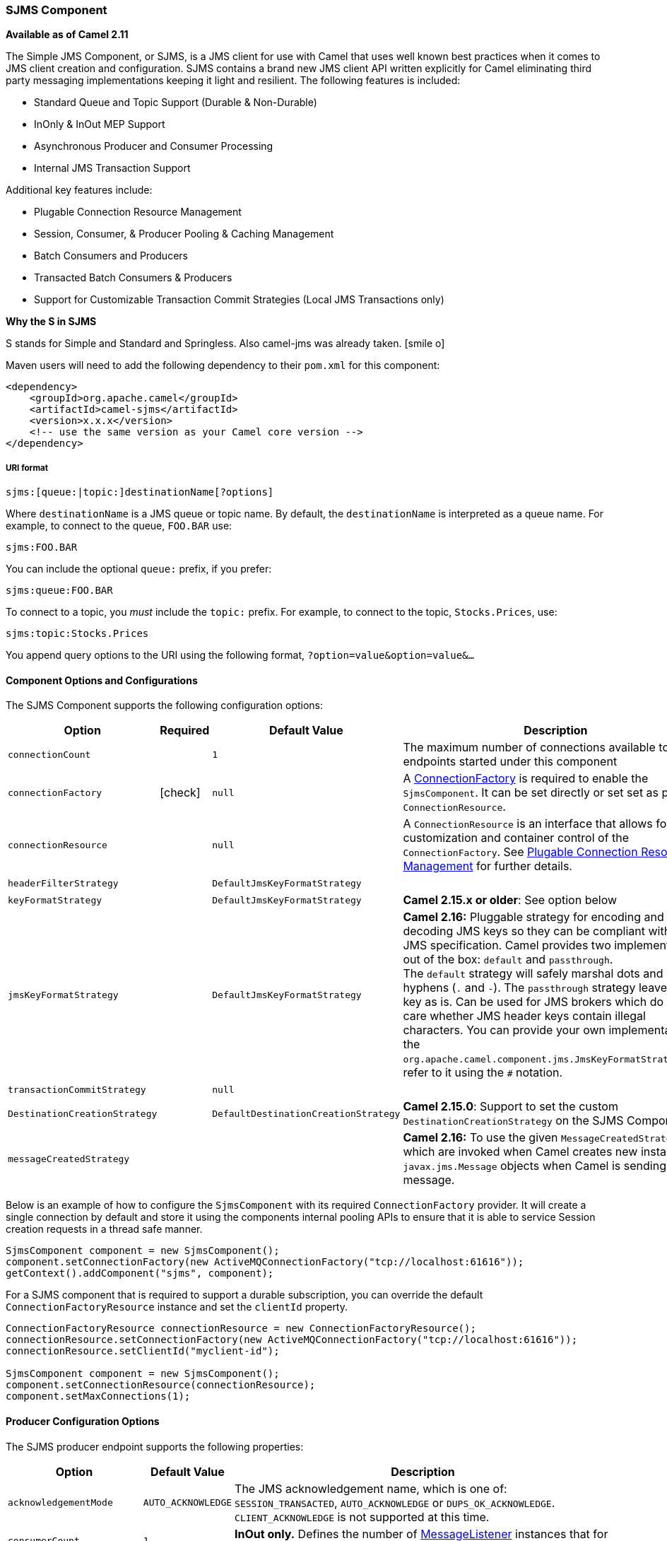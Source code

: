 [[ConfluenceContent]]
[[SJMS-SJMSComponent]]
SJMS Component
~~~~~~~~~~~~~~

*Available as of Camel 2.11*

The Simple JMS Component, or SJMS, is a JMS client for use with Camel
that uses well known best practices when it comes to JMS client creation
and configuration. SJMS contains a brand new JMS client API written
explicitly for Camel eliminating third party messaging implementations
keeping it light and resilient. The following features is included:

* Standard Queue and Topic Support (Durable & Non-Durable)
* InOnly & InOut MEP Support
* Asynchronous Producer and Consumer Processing
* Internal JMS Transaction Support

Additional key features include:

* Plugable Connection Resource Management
* Session, Consumer, & Producer Pooling & Caching Management
* Batch Consumers and Producers
* Transacted Batch Consumers & Producers
* Support for Customizable Transaction Commit Strategies (Local JMS
Transactions only)

[Info]
====
**Why the S in SJMS**

S stands for Simple and Standard and Springless. Also camel-jms was
already taken. icon:smile-o[2x]
====

Maven users will need to add the following dependency to their `pom.xml`
for this component:

[source,xml]
----
<dependency>
    <groupId>org.apache.camel</groupId>
    <artifactId>camel-sjms</artifactId>
    <version>x.x.x</version>
    <!-- use the same version as your Camel core version -->
</dependency>
----

[[SJMS-URIformat]]
URI format
++++++++++

[source]
----
sjms:[queue:|topic:]destinationName[?options]
----

Where `destinationName` is a JMS queue or topic name. By default, the
`destinationName` is interpreted as a queue name. For example, to
connect to the queue, `FOO.BAR` use:

[source]
----
sjms:FOO.BAR
----

You can include the optional `queue:` prefix, if you prefer:

[source]
----
sjms:queue:FOO.BAR
----

To connect to a topic, you _must_ include the `topic:` prefix. For
example, to connect to the topic, `Stocks.Prices`, use:

[source]
----
sjms:topic:Stocks.Prices
----

You append query options to the URI using the following format,
`?option=value&option=value&...`

[[SJMS-ComponentOptionsandConfigurations]]
Component Options and Configurations
^^^^^^^^^^^^^^^^^^^^^^^^^^^^^^^^^^^^

The SJMS Component supports the following configuration options:

[width="100%",cols="10%,10%,10%,70%",options="header",]
|=======================================================================
|Option |Required |Default Value |Description
|`connectionCount` |  |`1` |The maximum number of connections available
to endpoints started under this component

|`connectionFactory`
|icon:check[]
|`null` |A
http://docs.oracle.com/javaee/5/api/javax/jms/ConnectionFactory.html[ConnectionFactory]
is required to enable the `SjmsComponent`. It can be set directly or set
set as part of a `ConnectionResource`.

|`connectionResource` |  |`null` |A `ConnectionResource` is an interface
that allows for customization and container control of the
`ConnectionFactory`. See link:sjms.html[Plugable Connection Resource
Management] for further details.

|`headerFilterStrategy` |  |`DefaultJmsKeyFormatStrategy` | 

|`keyFormatStrategy` |  |`DefaultJmsKeyFormatStrategy` |**Camel 2.15.x
or older**: See option below

|`jmsKeyFormatStrategy` |  |`DefaultJmsKeyFormatStrategy` |*Camel 2.16:*
Pluggable strategy for encoding and decoding JMS keys so they can be
compliant with the JMS specification. Camel provides two implementations
out of the box: `default` and `passthrough`. The `default` strategy will
safely marshal dots and hyphens (`.` and `-`).
The `passthrough` strategy leaves the key as is. Can be used for JMS
brokers which do not care whether JMS header keys contain illegal
characters. You can provide your own implementation of
the `org.apache.camel.component.jms.JmsKeyFormatStrategy` and refer to it
using the `#` notation.

|`transactionCommitStrategy` |  |`null` | 

|`DestinationCreationStrategy` |  |`DefaultDestinationCreationStrategy`
|**Camel 2.15.0**: Support to set the custom `DestinationCreationStrategy`
on the SJMS Component.

|`messageCreatedStrategy` |  |  |*Camel 2.16:* To use the given
`MessageCreatedStrategy` which are invoked when Camel creates new
instances of `javax.jms.Message` objects when Camel is sending a JMS
message.
|=======================================================================

Below is an example of how to configure the `SjmsComponent` with its
required `ConnectionFactory` provider. It will create a single connection
by default and store it using the components internal pooling APIs to
ensure that it is able to service Session creation requests in a thread
safe manner.

[source,java]
----
SjmsComponent component = new SjmsComponent();
component.setConnectionFactory(new ActiveMQConnectionFactory("tcp://localhost:61616"));
getContext().addComponent("sjms", component);
----

For a SJMS component that is required to support a durable subscription,
you can override the default `ConnectionFactoryResource` instance and set
the `clientId` property.

[source,java]
----
ConnectionFactoryResource connectionResource = new ConnectionFactoryResource();
connectionResource.setConnectionFactory(new ActiveMQConnectionFactory("tcp://localhost:61616"));
connectionResource.setClientId("myclient-id");

SjmsComponent component = new SjmsComponent();
component.setConnectionResource(connectionResource);
component.setMaxConnections(1);
----

[[SJMS-ProducerConfigurationOptions]]
Producer Configuration Options
^^^^^^^^^^^^^^^^^^^^^^^^^^^^^^

The SJMS producer endpoint supports the following properties:

[width="100%",cols="10%,10%,80%",options="header",]
|=======================================================================
|Option |Default Value |Description
|`acknowledgementMode` |`AUTO_ACKNOWLEDGE` |The JMS acknowledgement
name, which is one of: `SESSION_TRANSACTED`, `AUTO_ACKNOWLEDGE` or
`DUPS_OK_ACKNOWLEDGE`. `CLIENT_ACKNOWLEDGE` is not supported at this
time.

|`consumerCount` |`1` |*InOut only.* Defines the number of
http://docs.oracle.com/javaee/5/api/javax/jms/MessageListener.html[MessageListener]
instances that for response consumers.

|`exchangePattern` |`InOnly` |Sets the Producers message exchange
pattern.

|`namedReplyTo` |`null` |*InOut only.* Specifies a named reply to
destination for responses.

|`persistent` |`true` |Whether a message should be delivered with
persistence enabled.

|`producerCount` |`1` |Defines the number of
http://docs.oracle.com/javaee/5/api/javax/jms/MessageProducer.html[MessageProducer]
instances.

|`responseTimeOut` |`5000` |*InOut only.* Specifies the amount of time
an InOut Producer will wait for its response.

|`synchronous` |`true` |Sets whether the Endpoint will use synchronous
or asynchronous processing.

|`transacted` |`false` |If the endpoint should use a JMS Session
transaction.

|`ttl` |`-1` |Disabled by default. Sets the Message time to live header.

|`prefillPool` |`true` |*Camel 2.14:* Whether to prefill the producer connection pool on
startup, or create connections lazy when needed.

|`allowNullBody` |`true` |*Camel 2.15.1:* Whether to allow sending messages
with no body. If this option is `false` and the message body is null,
then an `JMSException` is thrown.

|`mapJmsMessage` |`true` |*Camel 2.16:* Specifies whether Camel should
auto map the received JMS message to an appropiate payload type, such
as `javax.jms.TextMessage` to a `String` etc. 

|`messageCreatedStrategy` |  |**Camel 2.16:** To use the given
MessageCreatedStrategy which are invoked when Camel creates new
instances of javax.jms.Message objects when Camel is sending a JMS
message.

|`jmsKeyFormatStrategy` |  |**Camel 2.16:** Pluggable strategy for
encoding and decoding JMS keys so they can be compliant with the JMS
specification. Camel provides two implementations out of the
box: `default` and `passthrough`. The `default` strategy will safely
marshal dots and hyphens (`.` and `-`). The `passthrough` strategy
leaves the key as is. Can be used for JMS brokers which do not care
whether JMS header keys contain illegal characters. You can provide your
own implementation of
the`org.apache.camel.component.jms.JmsKeyFormatStrategy` and refer to it
using the `#` notation.

|`includeAllJMSXProperties` |  |*Camel 2.16:* Whether to include all
JMSXxxx properties when mapping from JMS to Camel Message. Setting this
to `true` will include properties such as `JMSXAppID`,
and `JMSXUserID` etc. **Note:** If you are using a
custom `headerFilterStrategy` then this option does not apply.
|=======================================================================

[[SJMS-ProducerUsage]]
Producer Usage
^^^^^^^^^^^^^^

[[SJMS-InOnlyProducer]]
InOnly Producer - (Default)
+++++++++++++++++++++++++++

The _InOnly_ producer is the default behavior of the SJMS Producer
Endpoint.

[source,java]
----
from("direct:start")
    .to("sjms:queue:bar");
----

[[SJMS-InOutProducer]]
InOut Producer
++++++++++++++

To enable _InOut_ behavior append the `exchangePattern` attribute to the
URI. By default it will use a dedicated TemporaryQueue for each
consumer.

[source,java]
----
from("direct:start")
    .to("sjms:queue:bar?exchangePattern=InOut");
----

You can specify a `namedReplyTo` though which can provide a better
monitor point.

[source,java]
----
from("direct:start")
    .to("sjms:queue:bar?exchangePattern=InOut&namedReplyTo=my.reply.to.queue");
----

[[SJMS-ConsumersConfigurationOptions]]
Consumers Configuration Options
^^^^^^^^^^^^^^^^^^^^^^^^^^^^^^^

The SJMS consumer endpoint supports the following properties:

[width="100%",cols="10%,10%,80%",options="header",]
|=======================================================================
|Option |Default Value |Description
|`acknowledgementMode` |`AUTO_ACKNOWLEDGE` |The JMS acknowledgement
name, which is one of: `TRANSACTED`, `AUTO_ACKNOWLEDGE` or
`DUPS_OK_ACKNOWLEDGE`. `CLIENT_ACKNOWLEDGE` is not supported at this
time.

|`consumerCount` |`1` |Defines the number of
http://docs.oracle.com/javaee/5/api/javax/jms/MessageListener.html[`MessageListener`]
instances.

|`durableSubscriptionId` |`null` |Required for a durable subscriptions.

|`exchangePattern` |`InOnly` |Sets the Consumers message exchange
pattern.

|`messageSelector` |`null` |Sets the message selector.

|`synchronous` |`true` |Sets whether the Endpoint will use synchronous
or asynchronous processing.

|`transacted` |`false` |If the endpoint should use a JMS Session
transaction.

|`transactionBatchCount` |`1` |The number of exchanges to process before
committing a local JMS transaction. The `transacted` property must also
be set to true or this property will be ignored.

|`transactionBatchTimeout` |`5000` |The amount of time a the transaction
will stay open between messages before committing what has already been
consumed. Minimum value is 1000ms.

|`ttl` |`-1` |Disabled by default. Sets the Message time to live header.
|=======================================================================

[[SJMS-ConsumerUsage]]
Consumer Usage
^^^^^^^^^^^^^^

[[SJMS-InOnlyConsumer]]
InOnly Consumer - (Default)
+++++++++++++++++++++++++++

The _InOnly_ xonsumer is the default Exchange behavior of the SJMS
Consumer Endpoint.

[source,java]
----
from("sjms:queue:bar")
    .to("mock:result");
----

[[SJMS-InOutConsumer]]
InOut Consumer
++++++++++++++

To enable _InOut_ behavior append the `exchangePattern` attribute to the
URI.

[source,java]
----
from("sjms:queue:in.out.test?exchangePattern=InOut")
    .transform(constant("Bye Camel"));
----

[[SJMS-AdvancedUsageNotes]]
Advanced Usage Notes
^^^^^^^^^^^^^^^^^^^^

[[SJMS-PlugableConnectionResourceManagementconnectionresource]]
Plugable Connection Resource Management [[SJMS-connectionresource]]
+++++++++++++++++++++++++++++++++++++++++++++++++++++++++++++++++++

SJMS provides JMS
http://docs.oracle.com/javaee/5/api/javax/jms/Connection.html[`Connection`]
resource management through built-in connection pooling. This eliminates
the need to depend on third party API pooling logic. However there may
be times that you are required to use an external Connection resource
manager such as those provided by J2EE or OSGi containers. For this SJMS
provides an interface that can be used to override the internal SJMS
Connection pooling capabilities. This is accomplished through the
https://svn.apache.org/repos/asf/camel/trunk/components/camel-sjms/src/main/java/org/apache/camel/component/sjms/jms/ConnectionResource.java[`ConnectionResource`]
interface.

The
https://svn.apache.org/repos/asf/camel/trunk/components/camel-sjms/src/main/java/org/apache/camel/component/sjms/jms/ConnectionResource.java[`ConnectionResource`]
provides methods for borrowing and returning Connections as needed is
the contract used to provide
http://docs.oracle.com/javaee/5/api/javax/jms/Connection.html[`Connection`]
pools to the SJMS component. A user should use when it is necessary to
integrate SJMS with an external connection pooling manager.

It is recommended though that for standard
http://docs.oracle.com/javaee/5/api/javax/jms/ConnectionFactory.html[`ConnectionFactory`]
providers you use the
https://svn.apache.org/repos/asf/camel/trunk/components/camel-sjms/src/test/java/org/apache/camel/component/sjms/it/ConnectionResourceIT.java[`ConnectionFactoryResource`]
implementation that is provided with SJMS as-is or extend as it is
optimized for this component.

Below is an example of using the plugable ConnectionResource with the
ActiveMQ `PooledConnectionFactory`:

[source,java]
----
public class AMQConnectionResource implements ConnectionResource {
    private PooledConnectionFactory pcf;

    public AMQConnectionResource(String connectString, int maxConnections) {
        super();
        pcf = new PooledConnectionFactory(connectString);
        pcf.setMaxConnections(maxConnections);
        pcf.start();
    }

    public void stop() {
        pcf.stop();
    }

    @Override
    public Connection borrowConnection() throws Exception {
        Connection answer = pcf.createConnection();
        answer.start();
        return answer;
    }

    @Override
    public Connection borrowConnection(long timeout) throws Exception {
        // SNIPPED...
    }

    @Override
    public void returnConnection(Connection connection) throws Exception {
        // Do nothing since there isn't a way to return a Connection
        // to the instance of PooledConnectionFactory
        log.info("Connection returned");
    }
}
----

Then pass in the `ConnectionResource` to the `SjmsComponent`:

[source,java]
----
CamelContext camelContext = new DefaultCamelContext();
AMQConnectionResource pool = new AMQConnectionResource("tcp://localhost:33333", 1);
SjmsComponent component = new SjmsComponent();
component.setConnectionResource(pool);
camelContext.addComponent("sjms", component);
----

To see the full example of its usage please refer to the
https://svn.apache.org/repos/asf/camel/trunk/components/camel-sjms/src/test/java/org/apache/camel/component/sjms/it/ConnectionResourceIT.java[`ConnectionResourceIT`].

[[SJMS-Session,Consumer,&ProducerPooling&CachingManagement]]
Session, Consumer, & Producer Pooling & Caching Management
++++++++++++++++++++++++++++++++++++++++++++++++++++++++++

Coming soon ...

[[SJMS-BatchMessageSupport]]
Batch Message Support
+++++++++++++++++++++

The SjmsProducer supports publishing a collection of messages by
creating an Exchange that encapsulates a `List`. This SjmsProducer will
take then iterate through the contents of the List and publish each
message individually.

If when producing a batch of messages there is the need to set headers
that are unique to each message you can use the SJMS
https://svn.apache.org/repos/asf/camel/trunk/components/camel-sjms/src/main/java/org/apache/camel/component/sjms/BatchMessage.java[`BatchMessage`]
class. When the SjmsProducer encounters a `BatchMessage` list it will
iterate each `BatchMessage` and publish the included payload and headers.

Below is an example of using the BatchMessage class. First we create a
list of `BatchMessage`:

[source,java]
----
List<BatchMessage<String>> messages = new ArrayList<BatchMessage<String>>();
for (int i = 1; i <= messageCount; i++) {
    String body = "Hello World " + i;
    BatchMessage<String> message = new BatchMessage<String>(body, null);
    messages.add(message);
}
----

Then publish the list:

[source,java]
----
template.sendBody("sjms:queue:batch.queue", messages);
----

[[SJMS-CustomizableTransactionCommitStrategies]]
Customizable Transaction Commit Strategies (Local JMS Transactions only)
++++++++++++++++++++++++++++++++++++++++++++++++++++++++++++++++++++++++

SJMS provides a developer the means to create a custom and plugable
transaction strategy through the use of the
https://svn.apache.org/repos/asf/camel/trunk/components/camel-sjms/src/main/java/org/apache/camel/component/sjms/TransactionCommitStrategy.java[`TransactionCommitStrategy`]
interface. This allows a user to define a unique set of circumstances
that the
https://svn.apache.org/repos/asf/camel/trunk/components/camel-sjms/src/main/java/org/apache/camel/component/sjms/tx/SessionTransactionSynchronization.java[`SessionTransactionSynchronization`]
will use to determine when to commit the Session. An example of its use
is the
https://svn.apache.org/repos/asf/camel/trunk/components/camel-sjms/src/main/java/org/apache/camel/component/sjms/tx/BatchTransactionCommitStrategy.java[`BatchTransactionCommitStrategy`]
which is detailed further in the next section.

[[SJMS-TransactedBatchConsumersAndProducers]]
Transacted Batch Consumers & Producers
++++++++++++++++++++++++++++++++++++++

The SJMS component has been designed to support the batching of local JMS
transactions on both the Producer and Consumer endpoints. How they are
handled on each is very different though.

The SJMS consumer endpoint is a straightforward implementation that will
process X messages before committing them with the associated Session.
To enable batched transaction on the consumer first enable transactions
by setting the `transacted` parameter to true and then adding the
`transactionBatchCount` and setting it to any value that is greater than
0. For example the following configuration will commit the Session every
10 messages:

[source]
----
sjms:queue:transacted.batch.consumer?transacted=true&transactionBatchCount=10
----

If an exception occurs during the processing of a batch on the consumer
endpoint, the Session rollback is invoked causing the messages to be
redelivered to the next available consumer. The counter is also reset to
0 for the `BatchTransactionCommitStrategy` for the associated Session as
well. It is the responsibility of the user to ensure they put hooks in
their processors of batch messages to watch for messages with the
JMSRedelivered header set to true. This is the indicator that messages
were rolled back at some point and that a verification of a successful
processing should occur.

A transacted batch consumer also carries with it an instance of an
internal timer that waits a default amount of time (5000ms) between
messages before committing the open transactions on the Session. The
default value of 5000ms (minimum of 1000ms) should be adequate for most
use-cases but if further tuning is necessary simply set the
`transactionBatchTimeout` parameter.

[source]
----
sjms:queue:transacted.batch.consumer?transacted=true&transactionBatchCount=10&transactionBatchTimeout=2000
----

The minimal value that will be accepted is 1000ms as the amount of
context switching may cause unnecessary performance impacts without
gaining benefit.

The producer endpoint is handled much differently though. With the
producer after each message is delivered to its destination the Exchange
is closed and there is no longer a reference to that message. To make a
available all the messages available for redelivery you simply enable
transactions on a Producer Endpoint that is publishing BatchMessages.
The transaction will commit at the conclusion of the exchange which
includes all messages in the batch list. Nothing additional need be
configured. For example:

[source,java]
----
List<BatchMessage<String>> messages = new ArrayList<BatchMessage<String>>();
for (int i = 1; i <= messageCount; i++) {
    String body = "Hello World " + i;
    BatchMessage<String> message = new BatchMessage<String>(body, null);
    messages.add(message);
}
----

Now publish the List with transactions enabled:

[source,java]
----
template.sendBody("sjms:queue:batch.queue?transacted=true", messages);
----

[[SJMS-AdditionalNotes]]
Additional Notes
^^^^^^^^^^^^^^^^

[[SJMS-MessageHeaderFormat]]
Message Header Format
+++++++++++++++++++++

The SJMS Component uses the same header format strategy that is used in
the Camel JMS Component. This plugable strategy ensures that messages
sent over the wire conform to the JMS Message spec.

For the `exchange.in.header` the following rules apply for the header
keys:

* Keys starting with `JMS` or `JMSX` are reserved.
* `exchange.in.headers` keys must be literals and all be valid Java
identifiers (do not use dots in the key name).
* Camel replaces dots & hyphens and the reverse when when consuming JMS
messages:

** is replaced by _DOT_ and the reverse replacement when Camel consumes
the message.
** is replaced by _HYPHEN_ and the reverse replacement when Camel
consumes the message. +
See also the option `jmsKeyFormatStrategy`, which allows use of your own
custom strategy for formatting keys.

For the `exchange.in.header`, the following rules apply for the header
values:

[[SJMS-MessageContent]]
Message Content
+++++++++++++++

To deliver content over the wire we must ensure that the body of the
message that is being delivered adheres to the JMS Message
Specification. Therefore, all that are produced must either be
primitives or their counter objects (such as `Integer`, `Long`, `Character`).
The types, `String`, `CharSequence`, `Date`, `BigDecimal` and `BigInteger` are all
converted to their `toString()` representation. All other types are
dropped.

[[SJMS-Clustering]]
Clustering
++++++++++

When using _InOut_ with SJMS in a clustered environment you must either
use TemporaryQueue destinations or use a unique named reply to
destination per InOut producer endpoint. Message correlation is handled
by the endpoint, not with message selectors at the broker. The InOut
Producer Endpoint uses Java Concurrency Exchangers cached by the Message
`JMSCorrelationID`. This provides a nice performance increase while
reducing the overhead on the broker since all the messages are consumed
from the destination in the order they are produced by the interested
consumer.

Currently the only correlation strategy is to use the `JMSCorrelationId`.
The _InOut_ Consumer uses this strategy as well ensuring that all
responses messages to the included `JMSReplyTo` destination also have the
`JMSCorrelationId` copied from the request as well.

[[SJMS-TransactionSupporttransactions]]
Transaction Support [[SJMS-transactions]]
^^^^^^^^^^^^^^^^^^^^^^^^^^^^^^^^^^^^^^^^^

SJMS currently only supports the use of internal JMS Transactions. There
is no support for the Camel Transaction Processor or the Java
Transaction API (JTA).

[[SJMS-DoesSpringlessMeanICantUseSpring]]
Does Springless Mean I Can't Use Spring?
++++++++++++++++++++++++++++++++++++++++

Not at all. Below is an example of the SJMS component using the Spring
DSL:

[source,java]
----
<route
    id="inout.named.reply.to.producer.route">
    <from
        uri="direct:invoke.named.reply.to.queue" />
    <to
        uri="sjms:queue:named.reply.to.queue?namedReplyTo=my.response.queue&amp;exchangePattern=InOut" />
</route>
----

Springless refers to moving away from the dependency on the Spring JMS
API. A new JMS client API is being developed from the ground up to power
SJMS.

